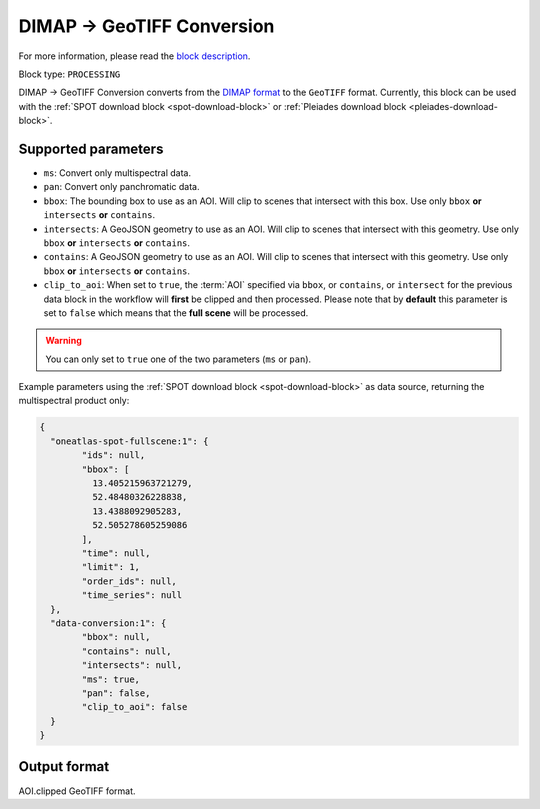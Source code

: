 .. meta::
  :description: UP42 processing blocks: DIMAP conversion block description
  :keywords: UP42, processing, data format, data type, block description

.. _dimap-conversion-block:

DIMAP -> GeoTIFF Conversion
===========================

For more information, please read the `block description <https://marketplace.up42.com/block/c94bb4cd-8ee2-40df-ba76-d332b8f48c6a>`_.

Block type: ``PROCESSING``

DIMAP -> GeoTIFF Conversion converts from the `DIMAP format <https://www.intelligence-airbusds.com/en/8722-the-dimap-format>`_ to the ``GeoTIFF`` format. Currently, this block can be used with the :ref:`SPOT download block <spot-download-block>` or :ref:`Pleiades download block <pleiades-download-block>`.

Supported parameters
--------------------

* ``ms``: Convert only multispectral data.
* ``pan``: Convert only panchromatic data.
* ``bbox``: The bounding box to use as an AOI. Will clip to scenes that intersect with this box. Use only ``bbox`` **or** ``intersects`` **or** ``contains``.
* ``intersects``: A GeoJSON geometry to use as an AOI. Will clip to scenes that intersect with this geometry. Use only ``bbox`` **or** ``intersects`` **or** ``contains``.
* ``contains``: A GeoJSON geometry to use as an AOI. Will clip to scenes that intersect with this geometry. Use only ``bbox`` **or** ``intersects`` **or** ``contains``.
* ``clip_to_aoi``: When set to ``true``, the :term:`AOI` specified
  via ``bbox``, or ``contains``, or ``intersect`` for the
  previous data block in the workflow will **first** be clipped and then processed.
  Please note that by **default** this parameter is set to ``false`` which means that the **full scene** will be processed.

.. warning::

	You can only set to ``true`` one of the two parameters (``ms`` or ``pan``).

Example parameters using the :ref:`SPOT download block
<spot-download-block>` as data source, returning the multispectral product only:

.. code-block:: javascript

	{
	  "oneatlas-spot-fullscene:1": {
		"ids": null,
		"bbox": [
		  13.405215963721279,
		  52.48480326228838,
		  13.4388092905283,
		  52.505278605259086
		],
		"time": null,
		"limit": 1,
		"order_ids": null,
		"time_series": null
	  },
	  "data-conversion:1": {
		"bbox": null,
		"contains": null,
		"intersects": null,
		"ms": true,
		"pan": false,
		"clip_to_aoi": false
	  }
	}


Output format
-------------

AOI.clipped GeoTIFF format.
